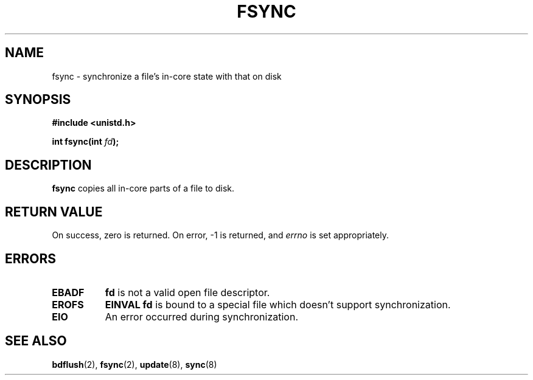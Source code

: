 .\" Hey Emacs! This file is -*- nroff -*- source.
.\"
.\" Copyright 1993 Rickard E. Faith (faith@cs.unc.edu)
.\"
.\" Permission is granted to make and distribute verbatim copies of this
.\" manual provided the copyright notice and this permission notice are
.\" preserved on all copies.
.\"
.\" Permission is granted to copy and distribute modified versions of this
.\" manual under the conditions for verbatim copying, provided that the
.\" entire resulting derived work is distributed under the terms of a
.\" permission notice identical to this one
.\" 
.\" Since the Linux kernel and libraries are constantly changing, this
.\" manual page may be incorrect or out-of-date.  The author(s) assume no
.\" responsibility for errors or omissions, or for damages resulting from
.\" the use of the information contained herein.  The author(s) may not
.\" have taken the same level of care in the production of this manual,
.\" which is licensed free of charge, as they might when working
.\" professionally.
.\" 
.\" Formatted or processed versions of this manual, if unaccompanied by
.\" the source, must acknowledge the copyright and authors of this work.
.\"
.\" Modified 21 Aug 1994 by Michael Chastain (mec@shell.portal.com):
.\"   Removed note about old libc (pre-4.5.26) translating to 'sync'.
.\" Modified 15 Apr 1995 by Michael Chastain (mec@shell.portal.com):
.\"   Added 'see also' section.
.\"
.TH FSYNC 2 "15 April 1994" "Linux 1.2.4" "Linux Programmer's Manual"
.SH NAME
fsync \- synchronize a file's in-core state with that on disk
.SH SYNOPSIS
.B #include <unistd.h>
.sp
.BI "int fsync(int " fd );
.SH DESCRIPTION
.B fsync
copies all in-core parts of a file to disk.
.SH "RETURN VALUE"
On success, zero is returned.  On error, \-1 is returned, and
.I errno
is set appropriately.
.SH ERRORS
.TP 0.8i
.B EBADF
.B fd
is not a valid open file descriptor.
.TP
.B EROFS
.B EINVAL
.B fd
is bound to a special file which doesn't support synchronization.
.TP
.B EIO
An error occurred during synchronization.
.SH "SEE ALSO"
.BR bdflush "(2), " fsync "(2), " update "(8), " sync "(8)"
